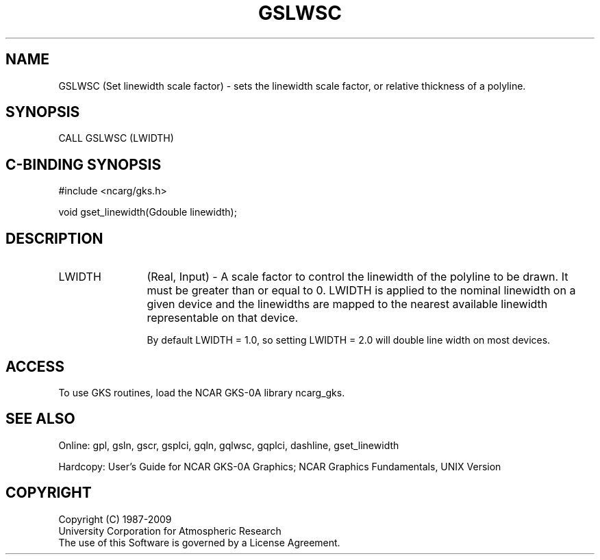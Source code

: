 .\"
.\"	$Id: gslwsc.m,v 1.16 2008-12-23 00:03:03 haley Exp $
.\"
.TH GSLWSC 3NCARG "March 1993" UNIX "NCAR GRAPHICS"
.SH NAME
GSLWSC (Set linewidth scale factor) - sets the linewidth scale 
factor, or relative
thickness of a polyline.
.SH SYNOPSIS
CALL GSLWSC (LWIDTH)
.SH C-BINDING SYNOPSIS
#include <ncarg/gks.h>
.sp
void gset_linewidth(Gdouble linewidth);
.SH DESCRIPTION
.IP LWIDTH 12
(Real, Input) - A scale factor to control the 
linewidth of the polyline to be 
drawn. It must be greater than or 
equal to 0. LWIDTH is applied to the 
nominal linewidth on a given device 
and the linewidths are mapped to the 
nearest available linewidth 
representable on that device. 
.sp
By default LWIDTH = 1.0, so setting LWIDTH = 2.0 
will double line width on most 
devices.
.SH ACCESS
To use GKS routines, load the NCAR GKS-0A library 
ncarg_gks.
.SH SEE ALSO
Online: 
gpl, gsln, gscr, gsplci, gqln, gqlwsc, gqplci, 
dashline, gset_linewidth
.sp
Hardcopy: 
User's Guide for NCAR GKS-0A Graphics;
NCAR Graphics Fundamentals, UNIX Version
.SH COPYRIGHT
Copyright (C) 1987-2009
.br
University Corporation for Atmospheric Research
.br
The use of this Software is governed by a License Agreement.
